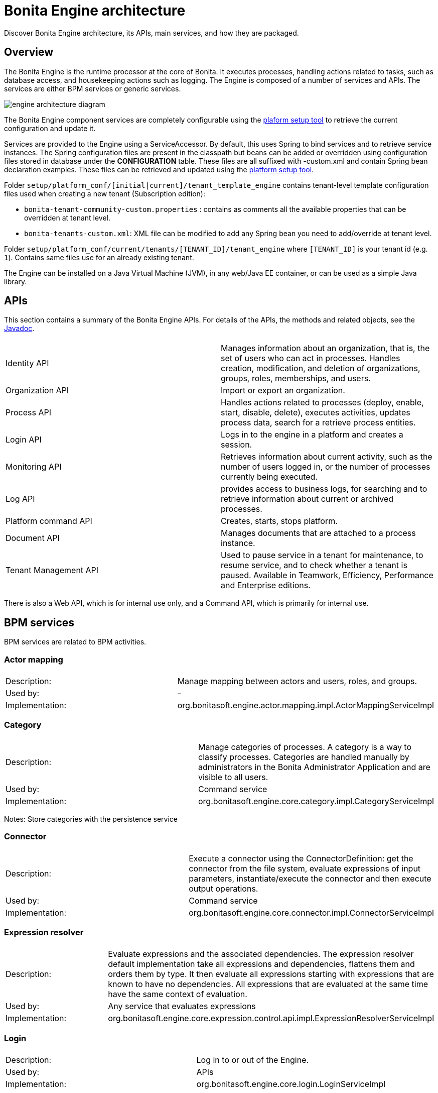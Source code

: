 = Bonita Engine architecture
:description: Discover Bonita Engine architecture, its APIs, main services, and how they are packaged.

{description}

== Overview

The Bonita Engine is the runtime processor at the core of Bonita.  It executes processes, handling actions related to tasks, such as database access, and housekeeping actions such as logging. The Engine is composed of a number of services and APIs. The services are either BPM services or generic services.

image::images/images-6_0/dev_arch_engine_architecture_simple.png[engine architecture diagram]

The Bonita Engine component services are completely configurable using the xref:bonita-platform-setup.adoc[plaform setup tool] to retrieve the current configuration and update it.

Services are provided to the Engine using a ServiceAccessor. By default, this uses Spring to bind services and to retrieve service instances.
The Spring configuration files are present in the classpath but beans can be added or overridden using configuration files stored in database under the *CONFIGURATION*  table.
These files are all suffixed with -custom.xml and contain Spring bean declaration examples.
These files can be retrieved and updated using the xref:bonita-platform-setup.adoc[platform setup tool].

Folder  `setup/platform_conf/[initial|current]/tenant_template_engine` contains tenant-level template configuration files used when creating a new tenant (Subscription edition):

* `bonita-tenant-community-custom.properties` : contains as comments all the available properties that can be overridden at tenant level.
* `bonita-tenants-custom.xml`: XML file can be modified to add any Spring bean you need to add/override at tenant level.

Folder  `setup/platform_conf/current/tenants/[TENANT_ID]/tenant_engine` where `[TENANT_ID]` is your tenant id (e.g. `1`). Contains same files use for an already existing tenant.

The Engine can be installed on a Java Virtual Machine (JVM), in any web/Java EE container, or can be used as a simple Java library.

== APIs

This section contains a summary of the Bonita Engine APIs. For details of the APIs, the methods and related objects, see the
https://javadoc.bonitasoft.com/api/{javadocVersion}/index.html[Javadoc].

|===
|  |

| Identity API
| Manages information about an organization, that is, the set of users who can act in processes. Handles creation, modification, and deletion of organizations, groups, roles, memberships, and users.

| Organization API
| Import or export an organization.

| Process API
| Handles actions related to processes (deploy, enable, start, disable, delete), executes activities, updates process data, search for a retrieve process entities.

| Login API
| Logs in to the engine in a platform and creates a session.

| Monitoring API
| Retrieves information about current activity, such as the number of users logged in, or the number of processes currently being executed.

| Log API
| provides access to business logs, for searching and to retrieve information about current or archived processes.

| Platform command API
| Creates, starts, stops platform.

| Document API
| Manages documents that are attached to a process instance.

| Tenant Management API
| Used to pause service in a tenant for maintenance, to resume service, and to check whether a tenant is paused. Available in Teamwork, Efficiency, Performance and Enterprise editions.
|===

There is also a Web API, which is for internal use only, and a Command API, which is primarily for internal use.

== BPM services

BPM services are related to BPM activities.

=== Actor mapping

|===
|  |

| Description:
| Manage mapping between actors and users, roles, and groups.

| Used by:
| -

| Implementation:
| org.bonitasoft.engine.actor.mapping.impl.ActorMappingServiceImpl
|===

=== Category

|===
|  |

| Description:
| Manage categories of processes. A category is a way to classify processes. Categories are handled manually by administrators in the Bonita Administrator Application and are visible to all users.

| Used by:
| Command service

| Implementation:
| org.bonitasoft.engine.core.category.impl.CategoryServiceImpl
|===

Notes: Store categories with the persistence service

=== Connector

|===
|  |

| Description:
| Execute a connector using the ConnectorDefinition: get the connector from the file system, evaluate expressions of input parameters, instantiate/execute the connector and then execute output operations.

| Used by:
| Command service

| Implementation:
| org.bonitasoft.engine.core.connector.impl.ConnectorServiceImpl
|===

=== Expression resolver

|===
|  |

| Description:
| Evaluate expressions and the associated dependencies. The expression resolver default implementation take all expressions and dependencies, flattens them and orders them by type. It then evaluate all expressions starting with expressions that are known to have no dependencies. All expressions that are evaluated at the same time have the same context of evaluation.

| Used by:
| Any service that evaluates expressions

| Implementation:
| org.bonitasoft.engine.core.expression.control.api.impl.ExpressionResolverServiceImpl
|===

=== Login

|===
|  |

| Description:
| Log in to or out of the Engine.

| Used by:
| APIs

| Implementation:
| org.bonitasoft.engine.core.login.LoginServiceImpl
|===

=== Platform login

|===
|  |

| Description:
| Log in to or out of the Engine at the platform level.

| Used by:
| APIs

| Implementation:
| org.bonitasoft.engine.core.platform.login.impl.PlatformLoginServiceImpl
|===

=== Operation

|===
|  |

| Description:
| Execute operations that update data. The Operation service can use different types of update method.  The default methods, called Operators, are ASSIGNMENT, JAVA_METHOD, and XPATH_UPDATE_QUERY.

| Used by:
| Engine service, APIs when updating data using an operation

| Implementation:
| org.bonitasoft.engine.core.operation.impl.OperationServiceImpl
|===

=== Parameter

|===
|  |

| Description:
| For the Enterprise, Performance, Efficiency, and Teamwork editions, manage parameters of a process. Parameters are set for the scope of a process definition and are designed to be used as global configuration of a process, for example, you could store the URL of a database you use in some connectors.

| Used by:
| Engine, APIs, ExpressionService (using the contributed evaluator) when reading and updating parameters

| Implementation:
| org.bonitasoft.engine.parameter.propertyfile.PropertyFileParameterService

| Notes:
| Relies on Java properties in a file to store and retrieve parameters
|===

=== Process comment

|===
|  |

| Description:
| Create, update, get, list, or delete comments attached to a process instance.

| Used by:
| APIs

| Implementation:
| org.bonitasoft.engine.core.process.comment.api.impl.SCommentServiceImpl

| Notes:
| Relies on persistence service to store comments
|===

=== Process definition

|===
|  |

| Description:
| Handle process definition objects.

| Used by:
| Engine

| Implementation:
| org.bonitasoft.engine.core.process.definition.ProcessDefinitionServiceImpl

| Notes:
| Stores definition in file system and in cache using XML
|===

=== Engine

|===
|  |

| Description:
| Handles process execution.

| Used by:
| APIs when executing processes or activities

| Implementation:
| the Engine itself
|===

=== Process instance

|===
|  |

| Description:
| Handle process instance objects.

| Used by:
| Engine

| Implementation:
| org.bonitasoft.engine.core.process.instance.impl.ProcessInstanceServiceImpl

| Notes:
| Relies on the persistence service to store objects
|===

=== Supervisor mapping

|===
|  |

| Description:
| Define the mapping between a process definition and the user who supervises it.

| Used by:
| APIs

| Implementation:
| org.bonitasoft.engine.supervisor.mapping.impl.SupervisorMappingServiceImpl
|===

=== User filter

|===
|  |

| Description:
| Read and execute a userfilter that filters the set of users eligible to carry out a pending task.

| Used by:
| Engine

| Implementation:
| org.bonitasoft.engine.core.filter.impl.UserFilterServiceImpl

| Notes:
| Uses the cache and read user filter of the file system
|===

== Generic services

Generic services  perform actions that are not related to BPM but are required for successful process execution. No generic service has a dependency on a BPM service.

=== Archive

|===
|  |

| Description:
| Store and retrieve objects that will no longer change.  For example, a process instance that is finished is archived using this service.

| Used by:
| ProcessInstance service to store ArchivedProcessInstance objects

| Implementation:
| org.bonitasoft.engine.archive.impl.ArchiveServiceImpl
|===

=== Authentication

|===
|  |

| Description:
| Check user credentials using a map.

| Used by:
| Login service in Bonita Teamwork, Efficiency, Performance, and Enterprise editions

| Implementation:
| org.bonitasoft.engine.authentication.impl.GenericAuthenticationServiceImpl

| Notes:
| Uses the Identity service to check user credentials
|===

=== Queriable logs

|===
|  |

| Description:
| Log information related to business actions. For example, ?Activity 'step1' was created with id = 12? or ?Connector email-1.0.0 was successfully executed on activity 1547?. By default, log information is stored in a database for easy query.

| Used by:
| Any service storing objects: ?deleted activity[..]?  Scheduler service: ?Job executed [...]?

| Implementations:
| org.bonitasoft.engine.services.impl.SyncBusinessLoggerServiceImpl (Community edition: insert logs directly in database)  org.bonitasoft.engine.log.api.impl.BatchBusinessLoggerImpl (Teamwork, Efficiency, Performance, and Enterprise editions: inserts all logs in batch at the end of the transaction)
|===

=== Tenant cache

|===
|  |

| Description:
| Store objects in the cache, and retrieve them. The service handles different caches that can be configured separately.

| Used by:
| ProcessDefinition service, Connector service, Expression service: put reusable definition objects in cache

| Implementation:
| org.bonitasoft.engine.cache.ehcache.EhCacheCacheService

| Notes:
| Uses EhCache to cache objects
|===

=== Platform cache

|===
|  |

| Description:
| Store objects in the cache, and retrieve them. The service handles different caches that can be configured separately.

| Used by:
| ProcessDefinition service, Connector service, Expression service: put reusable definition objects in cache

| Implementation:
| org.bonitasoft.engine.cache.ehcache.PlatformEhCacheCacheService

| Notes:
| Uses EhCache to cache objects
|===

=== ClassLoader

|===
|  |

| Description:
| An abstraction layer of the classloader, making it easy to change the classloader implementation at runtime. There is a hierarchy of classloaders, with a platform classloader handling items used by the whole platform, and a process classloader for items specify to a process. Each classloader is identified by a type and an Id.

| Used by:
| Server APIs, to create and set the classloader at platform level.  Engine, to handle classloader of type process

| Implementation:
| org.bonitasoft.engine.classloader.ClassLoaderServiceImpl

| Notes:
| Relies on the dependency service to load the jar put in dependencies for a specific classloader
|===

=== Platform command

|===
|  |

| Description:
| Register and execute platform commands. Commands are Java classes that can be executed by the engine using the API. Using this service you can create your own code to be put server side and call it from a client.

| Used by:
| API to execute platform-level commands

| Implementation:
| org.bonitasoft.engine.platform.command.impl.PlatformCommandServiceImpl

| Notes:
| Uses persistence service to store commands
|===

=== Connector executor

|===
|  |

| Description:
| Execute a connector: take the instantiated Connector object, set its parameters, and execute it.

| Used by:
| Connector service, to execute the instantiated connector

| Implementation:
| org.bonitasoft.engine.connector.impl.ConnectorExecutorImpl
|===

=== Data

|===
|  |

| Description:
| Handle DataSource objects, which describe how to retrieve and store data on an internal or external system. The Engine contains two default implementations: org.bonitasoft.engine.data.instance.DataInstanceDataSourceImpl, which handles data stored in database, and org.bonitasoft.engine.core.data.instance.impl.TransientDataInstanceDataSource, which handles data stored in memory.

| Used by:
| DataInstance service, to get the data source of a data definition to get its value

| Implementation:
| org.bonitasoft.engine.data.DataServiceImpl
|===

=== DataInstance

|===
|  |

| Description:
| Handle data instance objects. A data instance is a variable that has a name, a type, and a value. This service also handles expressions of type VARIABLE_TYPE. A VARIABLE_TYPE expression references a data instance. When an expression is evaluated, the value of the data instance is returned.

| Used by:
| Process API, Process executor, all services that access data

| Implementation:
| org.bonitasoft.engine.data.DataInstanceServiceImpl

| Notes:
| Uses the persistence service to store data instances
|===

=== Dependency

|===
|  |

| Description:
| Declare Java dependencies on business objects. These dependencies have a name and a content that is the JAR itself. For example, a process that uses an email connector has a dependency on javamail.jar that is declared at deployment.

| Used by:
| Engine, to declare process dependencies  ClassloaderService, to retrieve dependencies of process

| Implementation:
| org.bonitasoft.engine.dependency.impl.DependencyServiceImpl

| Notes:
| Dependency information is stored in database
|===

=== Platform dependency

|===
|  |

| Description:
| Declare dependencies between entities that are related to the platform, for example,  platform commands declare platform dependencies.

| Used by:
| Platform Command service, to declare dependency of platform commands

| Implementation:
| org.bonitasoft.engine.dependency.impl.PlatformDependencyServiceImpl

| Notes:
| Dependency information is stored in database
|===

=== Document

|===
|  |

| Description:
| Store content and properties of a document and map the document to an instance of a process.

| Used by:
| Engine APIs when retrieving documents.

| Implementation:
| org.bonitasoft.engine.core.document.api.impl.DocumentServiceImpl

| Notes:
| The mapping of the document is not stored in the same table as the documetn itself.
|===

=== Expression

|===
|  |

| Description:
| Evaluate an expression using the evaluator provided by another service (but do not evaluate dependencies of the expression). This service is extended by evaluators specific to the kind of expression to be evaluated. For example, in the Enterprise, Performance, Efficiency, and Teamwork editions, the ParameterService contributes an evaluator to evaluate expressions that reference a parameter. To add a new kind of expression, contribute a class implementing org.bonitasoft.engine.expression.ExpressionExecutorStrategy to the ExpressionExecutorStrategy class.

| Used by:
| ExpressionResolverService. to evaluate an expression and its dependencies

| Implementation:
| org.bonitasoft.engine.expression.impl.ExpressionServiceImpl
|===

=== Identity

|===
|  |

| Description:
| Handle information about elements of an organization (users, groups, roles, memberships).

| Used by:
| ProcessExecutor, to resolve actor mappings.

| Implementation:
| org.bonitasoft.engine.identity.impl.IdentityServiceImpl
|===

=== Incident

|===
|  |

| Description:
| Service that reports incidents to an administrator.  An incident is an error that cannot be handled by the engine. The default implementation log is a file named "Incidents.log" inside the tenant folder.

| Used by:
| Mainly by the work service.

| Implementation:
| org.bonitasoft.engine.incident.IncidentServiceImpl
|===

=== Job

|===
|  |

| Description:
| Handle and trace execution of internal jobs of the engine.  A job is an internal action that can be triggered once or several times. (e.g. Timers are implemented using jobs.)

| Used by:
| Scheduler service.

| Implementation:
| org.bonitasoft.engine.scheduler.impl.JobServiceImpl,
|===

=== Lock

|===
|  |

| Description:
| Enable synchronization of code execution. The service enables creation of shared locks and exclusive locks. If a shared lock is taken out, other shared locks can also be taken out. If an exclusive lock is taken out, it blocks execution until the lock is released.

| Used by:
| ProcessExecutor, for canceling a process or for merging execution of branches

| Implementation:
| org.bonitasoft.engine.lock.impl.MemoryLockService

| Notes:
| Uses java.util.concurrent.locks.ReentrantReadWriteLock objects that are in memory only
|===

=== Monitoring

|===
|  |

| Description:
| Monitor Engine activity, such as active transactions, active users, or JVM status.

| Used by:
| API

| Implementation:
| com.bonitasoft.engine.monitoring.impl.MonitoringServiceImpl
|===

=== Tenant Monitoring

|===
|  |

| Description:
| Provide metrics on a tenant.

| Used by:
| API

| Implementation:
| com.bonitasoft.engine.monitoring.impl.TenantMonitoringServiceImpl
|===

=== Platform Monitoring

|===
|  |

| Description:
| Provide metrics on a platform.

| Used by:
| API

| Implementation:
| com.bonitasoft.engine.monitoring.impl.PlatformMonitoringServiceImpl
|===

=== Persistence

|===
|  |

| Description:
| Handle storage of objects in a persistent medium. There are two services, bonita-persistence-read for reading objects and bonita-persistence-api for reading and writing objects. The default implementation stores objects in the database, but the service could be implemented for any other type of persistent storage. The persistence service gives a unique identifier to an object.

| Used by:
| All services reading persistent objects (such as processInstanceService) use bonita-persistence-read. All services creating or modifying objects use bonita-persistence-api.

| Implementation:
| Hibernate
|===

=== Platform

|===
|  |

| Description:
| Handle creation, activation, and deletion of platform.  The platform is the foundation of the Engine: creating the platform means creating database tables that are used by the Engine.

| Used by:
| -

| Implementation:
| org.bonitasoft.engine.platform.impl.PlatformServiceImpl

| Notes:
| Uses the persistence service to create platform.
|===

=== Profile

|===
|  |

| Description:
| Handle profiles. A profile is an entity with a name, description, and icon path that is associated with a user, group, role, or membership. A profile entity is used to determine a user's profile (user, process manager, or administrator).

| Used by:
| API, used by Bonita Applications to modify user profiles.

| Implementation:
| org.bonitasoft.engine.profile.impl.ProfileServiceImpl

| Notes:
| Uses persistence service to store privileges
|===

=== Recorder

|===
|  |

| Description:
| A layer between the persistence service and all services that need to store objects. It ensures that events are triggered and that queriable log entries are written.

| Used by:
| All services storing objects. For example, the ProcessInstanceService stores a ProcessInstanceObject using the recorder Implementation: org.bonitasoft.engine.recorder.impl.RecorderImpl
|===

=== Reporting

|===
|  |

| Description:
| Handle storage, retrieval, and update of reports.

| Used by:
| API

| Implementation:
| com.bonitasoft.engine.core.reporting.ReportingServiceImpl
|===

=== Scheduler

|===
|  |

| Description:
| Handle jobs and ensure that they are executed at the required time. There are three kinds of trigger: OneShotTrigger to execute a job once only at a given time, RepeatTrigger to execute a job a finite number of times at a given interval, and CronTrigger to execute a job according to a Unix-type structure.

| Used by:
| ProcessEngine, for timers and for launching the job that matches a message event

| Implementation:
| QuartzSchedulerService, org.bonitasoft.engine.scheduler.impl.SchedulerServiceImpl

| Notes:
| Relies on Quartz to launch jobs
|===

=== Session

|===
|  |

| Description:
| Handle user sessions. A session is an object stored in memory that contains several kinds of information about the client that uses it, for example, userId, ClientIp, ExpirationDate.

| Used by:
| LoginService,SchedulerService,WorkService to create sessions

| Implementation:
| org.bonitasoft.engine.session.impl.SessionServiceImpl
|===

=== Platform session

|===
|  |

| Description:
| Handle platform sessions. These sessions are created when something logs in to the platform.

| Used by:
| PlatformLoginService

| Implementation:
| org.bonitasoft.engine.platform.session.impl.PlatformSessionServiceImpl
|===

=== Transaction

|===
|  |

| Description:
| Handles business transactions. A business transaction is a high-level transaction that contains several technical transactions.  This service is compatible with JTA.

| Used by:
| Almost all services, including persistence service to register technical transactions.

| Implementation:
| org.bonitasoft.engine.transaction.TransactionServiceImpl
|===

=== Work

|===
|  |

| Description:
| Trigger work for immediate execution but asynchronously.  Unlike the scheduler service, which uses persistent storage, the Work service stores data in memory for better performance. This means that clients of the service must handle restart if a triggered work does not complete. For example, if the JVM shuts down, when it restarts the client must check for incomplete work and re-trigger it.

| Used by:
| ProcessExecutor, to trigger work to execute flow elements one after another

| Implementation:
| org.bonitasoft.engine.work.ExecutorWorkService

| Notes:
| Trigger launches work in a ThreadPool. For Community Edition, work items are launched in sequence, each one in a new thread. For Teamwork, Efficiency, Performance, and Enterprise Editions, work items are triggered in multiple threads.
|===

=== XML

|===
|  |

| Description:
| Parse and write XML files.

| Used by:
| BusinessArchiveBuilder, to read/write process definitions  ConnectorService, to read connector definition

| Implementations:
| org.bonitasoft.engine.xml.parse.SAXParser (parse using sax) +
org.bonitasoft.engine.xml.SAXValidator (validate using sax) +
org.bonitasoft.engine.xml.DOMWriter (write using DOM)
|===

== Packaging

The Engine is provided as three .jar files:

* bonita-common contains code that is used by both the server and client sides of the application.
For example, the API interface is accessed both on the server side, which contains the API implementations, and on the client side, which has a proxy on the API. It also contains objects such as BusinessArchive, which is the JavaObject representation of a .bar file.
* bonita-server contains code used on by the server. For example, it contains service implementations, the services accessor, and API implementations.
* bonita-client contains client-only code. For example, it contains the Accessor service for the APIs, which is not in the common or server packages to prevent the server code calling the client-side API accessor.

[NOTE]
====

In the Enterprise, Performance, Efficiency, and Teamwork editions, these jar files are respectively:

* bonita-common-sp.jar
* bonita-server-sp.jar
* bonita-client-sp.jar
====
